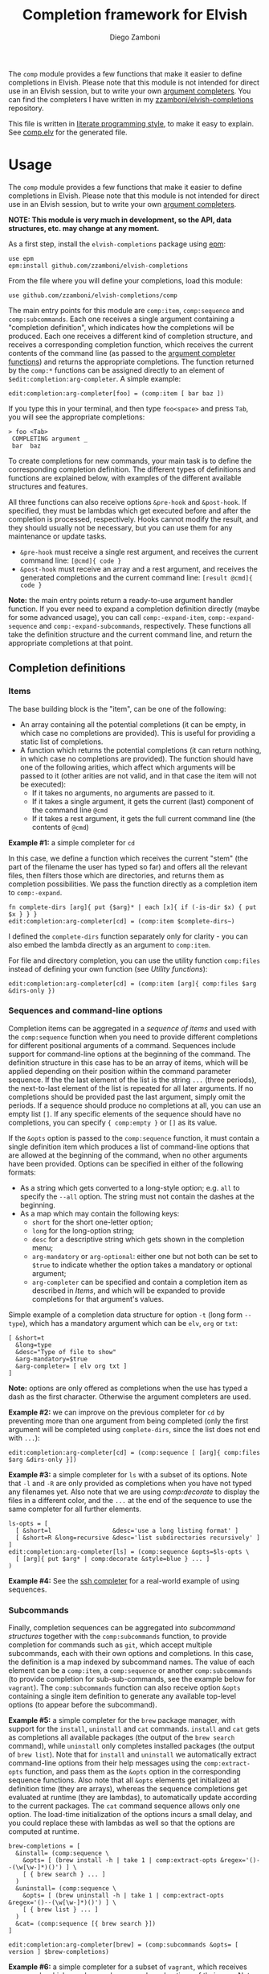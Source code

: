 #+title: Completion framework for Elvish
#+author: Diego Zamboni
#+email: diego@zzamboni.org

The =comp= module provides a few functions that make it easier to define completions in Elvish. Please note that this module is not intended for direct use in an Elvish session, but to write your own [[https://elvish.io/ref/edit.html#completion-api][argument completers]]. You can find the completers I have written in my [[https://github.com/zzamboni/elvish-completions][zzamboni/elvish-completions]] repository.

This file is written in [[http://www.howardism.org/Technical/Emacs/literate-programming-tutorial.html][literate programming style]], to make it easy to explain. See [[file:comp.elv][comp.elv]] for the generated file.

* Table of Contents                                          :TOC_3:noexport:
- [[#usage][Usage]]
  - [[#completion-definitions][Completion definitions]]
    - [[#items][Items]]
    - [[#sequences-and-command-line-options][Sequences and command-line options]]
    - [[#subcommands][Subcommands]]
  - [[#utility-functions][Utility functions]]
- [[#implementation][Implementation]]
  - [[#utility-functions-1][Utility functions]]
    - [[#compdecorate][comp:decorate]]
    - [[#compempty][comp:empty]]
    - [[#compfiles][comp:files]]
    - [[#compextract-opts][comp:extract-opts]]
    - [[#comp-handler-arity][comp:-handler-arity]]
  - [[#completion-functions][Completion functions]]
    - [[#comp-expand-item][comp:-expand-item]]
    - [[#comp-expand-sequence][comp:-expand-sequence]]
    - [[#comp-expand-subcommands][comp:-expand-subcommands]]
  - [[#completion-wrapper-functions-main-entry-points][Completion wrapper functions (main entry points)]]
    - [[#compitem][comp:item]]
    - [[#compsequence][comp:sequence]]
    - [[#compsubcommands][comp:subcommands]]

* Usage

The =comp= module provides a few functions that make it easier to define completions in Elvish. Please note that this module is not intended for direct use in an Elvish session, but to write your own [[https://elvish.io/ref/edit.html#completion-api][argument completers]].

*NOTE: This module is very much in development, so the API, data structures, etc. may change at any moment.*

As a first step, install the =elvish-completions= package using [[https://elvish.io/ref/epm.html][epm]]:

#+begin_src elvish
  use epm
  epm:install github.com/zzamboni/elvish-completions
#+end_src

From the file where you will define your completions, load this module:

#+begin_src elvish
  use github.com/zzamboni/elvish-completions/comp
#+end_src

The main entry points for this module are =comp:item=, =comp:sequence= and =comp:subcommands=. Each one receives a single argument containing a  "completion definition", which indicates how the completions will be produced. Each one receives a different kind of completion structure, and receives a corresponding completion function, which receives the current contents of the command line (as passed to the [[https://elvish.io/ref/edit.html#argument-completer][argument completer functions]]) and returns the appropriate completions. The function returned by the =comp:*= functions can be assigned directly to an element of =$edit:completion:arg-completer=. A simple example:

#+begin_src elvish
  edit:completion:arg-completer[foo] = (comp:item [ bar baz ])
#+end_src

If you type this in your terminal, and then type =foo<space>= and press ~Tab~, you will see the appropriate completions:

#+begin_example
> foo <Tab>
 COMPLETING argument _
 bar  baz
#+end_example

To create completions for new commands, your main task is to define the corresponding completion definition. The different types of definitions and functions are explained below, with examples of the different available structures and features.

All three functions can also receive options =&pre-hook= and =&post-hook=. If specified, they must be lambdas which get executed before and after the completion is processed, respectively. Hooks cannot modify the result, and they should usually not be necessary, but you can use them for any maintenance or update tasks.
- =&pre-hook= must receive a single rest argument, and receives the current command line: =[@cmd]{ code }=
- =&post-hook= must receive an array and a rest argument, and receives the generated completions and the current command line: =[result @cmd]{ code }=

*Note:* the main entry points return a ready-to-use argument handler function. If you ever need to expand a completion definition directly (maybe for some advanced usage), you can call =comp:-expand-item=, =comp:-expand-sequence= and =comp:-expand-subcommands=, respectively. These functions all take the definition structure and the current command line, and return the appropriate completions at that point.

** Completion definitions
*** Items

The base building block is the "item", can be one of the following:

- An array containing all the potential completions (it can be empty, in which case no completions are provided). This is useful for providing a static list of completions.
- A function which returns the potential completions (it can return nothing, in which case no completions are provided). The function should have one of the following arities, which affect which arguments will be passed to it (other arities are not valid, and in that case the item will not be executed):
  - If it takes no arguments, no arguments are passed to it.
  - If it takes a single argument, it gets the current (last) component of the command line =@cmd=
  - If it takes a rest argument, it gets the full current command line (the contents of =@cmd=)

*Example #1:* a simple completer for =cd=

In this case, we define a function which receives the current "stem" (the part of the filename the user has typed so far) and offers all the relevant files, then filters those which are directories, and returns them as completion possibilities. We pass the function directly as a completion item to =comp:-expand=.

#+begin_src elvish
  fn complete-dirs [arg]{ put {$arg}* | each [x]{ if (-is-dir $x) { put $x } } }
  edit:completion:arg-completer[cd] = (comp:item $complete-dirs~)
#+end_src

I defined the =complete-dirs= function separately only for clarity - you can also embed the lambda directly as an argument to =comp:item=.

For file and directory completion, you can use the utility function =comp:files= instead of defining your own function (see [[*Utility functions][Utility functions]]):

#+begin_src elvish
  edit:completion:arg-completer[cd] = (comp:item [arg]{ comp:files $arg &dirs-only })
#+end_src

*** Sequences and command-line options

Completion items can be aggregated in a /sequence of items/ and used with the =comp:sequence= function when you need to provide different completions for different positional arguments of a command. Sequences include support for command-line options at the beginning of the command. The definition structure in this case has to be an array of items, which will be applied depending on their position within the command parameter sequence. If the the last element of the list is the string =...= (three periods), the next-to-last element of the list is repeated for all later arguments. If no completions should be provided past the last argument, simply omit the periods. If a sequence should produce no completions at all, you can use an empty list =[]=. If any specific elements of the sequence should have no completions, you can specify ={ comp:empty }= or =[]= as its value.

If the =&opts= option is passed to the =comp:sequence= function, it must contain a single definition item which produces a list of command-line options that are allowed at the beginning of the command, when no other arguments have been provided. Options can be specified in either of the following formats:
  - As a string which gets converted to a long-style option; e.g. =all= to specify the =--all= option. The string must not contain the dashes at the beginning.
  - As a map which may contain the following keys:
    - =short= for the short one-letter option;
    - =long= for the long-option string;
    - =desc= for a descriptive string which gets shown in the completion menu;
    - =arg-mandatory= or =arg-optional=: either one but not both can be set to =$true= to indicate whether the option takes a mandatory or optional argument;
    - =arg-completer= can be specified and contain a completion item as described in [[*Items][Items]], and which will be expanded to provide completions for that argument's values.

Simple example of a completion data structure for option =-t= (long form =--type=), which has a mandatory argument which can be =elv=, =org= or =txt=:

#+begin_example
  [ &short=t
    &long=type
    &desc="Type of file to show"
    &arg-mandatory=$true
    &arg-completer= [ elv org txt ]
  ]
#+end_example

*Note:* options are only offered as completions when the use has typed a dash as the first character. Otherwise the argument completers are used.

*Example #2:* we can improve on the previous completer for =cd= by preventing more than one argument from being completed (only the first argument will be completed using =complete-dirs=, since the list does not end with =...=):

#+begin_src elvish
  edit:completion:arg-completer[cd] = (comp:sequence [ [arg]{ comp:files $arg &dirs-only }])
#+end_src

*Example #3:* a simple completer for =ls= with a subset of its options. Note that =-l= and =-R= are only provided as completions when you have not typed any filenames yet. Also note that we are using [[*Utility functions][comp:decorate]] to display the files in a different color, and the =...= at the end of the sequence to use the same completer for all further elements.

#+begin_src elvish
  ls-opts = [
    [ &short=l                 &desc='use a long listing format' ]
    [ &short=R &long=recursive &desc='list subdirectories recursively' ]
  ]
  edit:completion:arg-completer[ls] = (comp:sequence &opts=$ls-opts \
    [ [arg]{ put $arg* | comp:decorate &style=blue } ... ]
  )
#+end_src

*Example #4:* See the [[https://github.com/zzamboni/elvish-completions/blob/master/ssh.org][ssh completer]] for a real-world example of using sequences.

*** Subcommands

Finally, completion sequences can be aggregated into /subcommand structures/ together with the =comp:subcommands= function, to provide completion for commands such as =git=, which accept multiple subcommands, each with their own options and completions. In this case, the definition is a map indexed by subcommand names. The value of each element can be a =comp:item=,  a =comp:sequence= or another =comp:subcommands= (to provide completion for sub-sub-commands, see the example below for =vagrant=). The =comp:subcommands= function can also receive option  =&opts= containing a single item definition to generate any available top-level options (to appear before the subcommand).

*Example #5:* a simple completer for the =brew= package manager, with support for the =install=, =uninstall= and =cat= commands. =install= and =cat= gets as completions all available packages (the output of the =brew search= command), while =uninstall= only completes installed packages (the output of =brew list=). Note that for =install= and =uninstall= we automatically extract command-line options from their help messages using the =comp:extract-opts= function, and pass them as the =&opts= option in the corresponding sequence functions. Also note that all =&opts= elements get initialized at definition time (they are arrays), whereas the sequence completions get evaluated at runtime (they are lambdas), to automatically update according to the current packages. The =cat= command sequence allows only one option. The load-time initialization of the options incurs a small delay, and you could replace these with lambdas as well so that the options are computed at runtime.

#+begin_src elvish
  brew-completions = [
    &install= (comp:sequence \
      &opts= [ (brew install -h | take 1 | comp:extract-opts &regex='()--(\w[\w-]*)()') ] \
      [ { brew search } ... ]
    )
    &uninstall= (comp:sequence \
      &opts= [ (brew uninstall -h | take 1 | comp:extract-opts &regex='()--(\w[\w-]*)()') ] \
      [ { brew list } ... ]
    )
    &cat= (comp:sequence [{ brew search }])
  ]

  edit:completion:arg-completer[brew] = (comp:subcommands &opts= [ version ] $brew-completions)
#+end_src

*Example #6:* a simple completer for a subset of =vagrant=, which receives commands which may have subcommands and options of their own. Note that the value of =&up= is a =comp:sequence=, but the value of =&box= is another =comp:subcommands= which includes the completions for =box add= and =box remove=. Also note the use of the =comp:extract-opts= function to extract the command-line arguments automatically from the help messages.

*Tip:* note that the values of =&opts= are functions (e.g. ={ vagrant-up -h | comp:extract-opts }=) instead of arrays (e.g. =( vagrant up -h | comp:extract-opts )=). As mentioned in Example #5, both would be valid, but in the latter case they are all initialized at load time (when the data structure is defined), which might introduce a delay (particularly with more command definitions). By using functions the options are only extracted at runtime when the completion is requested. For further optimization, =vagrant-opts= could be made to memoize the values so that the delay only occurs the first time.

#+begin_src elvish
  vagrant-completions = [
    &up= (comp:sequence [] \
      &opts= { vagrant up -h | comp:extract-opts }
    )
    &box= (comp:subcommands [
        &add= (comp:sequence [] \
          &opts= { vagrant box add -h | comp:extract-opts }
        )
        &remove= (comp:sequence [ { vagrant box list | eawk [_ @f]{ put $f[0] } } ... ] \
          &opts= { vagrant box remove -h | comp:extract-opts }
        )
  ])]

  edit:completion:arg-completer[vagrant] = (comp:subcommands &opts= [ version help ] $vagrant-completions)
#+end_src

*Example #7:* See the [[https://github.com/zzamboni/elvish-completions/blob/master/git.org][git completer]] for a real-world subcommand completion example, which also shows how extensively auto-population of subcommands and options can be done by extracting information from help messages.

** Utility functions

=comp:decorate= maps its input through =edit:complex-candidate= with the given options. Can be passed the same options as [[https://elvish.io/ref/edit.html#argument-completer][edit:complex-candidate]]. In addition, if =&suffix= is specified, it is used to set both =&display-suffix= and =&code-suffix=. Input can be given either as arguments or through the pipeline:

#+begin_src elvish
> comp:decorate &suffix=":" foo bar
▶ (edit:complex-candidate foo &code-suffix=: &display-suffix=: &style='')
▶ (edit:complex-candidate bar &code-suffix=: &display-suffix=: &style='')
> put foo bar | comp:decorate &style="red"
▶ (edit:complex-candidate foo &code-suffix='' &display-suffix='' &style=31)
▶ (edit:complex-candidate bar &code-suffix='' &display-suffix='' &style=31)
#+end_src

=comp:extract-opts= takes input from the pipeline and extracts command-line options from its output, assuming the following common format by default:

#+begin_example
  -o, --option                Option description
#+end_example

Typical use would be to populate an =&opts= element with something like this:

#+begin_src elvish
  comp:sequence &opts= { vagrant -h | comp:extract-opts } [ ... ]
#+end_src

*Note:* The regular expression used to extract the options can be specified with the =&regex= option, which should have three groups, which get mapped to short, long and description, respectively. The mapping from the regex capture groups to the options can also be changed by passing the =&regex-map= option to =comp:extract-opts=. Its default value is =[&short=1 &long=2 &desc=3]=, which results in the default mapping, but if you need a different arrangement, you can reconfigure it.

*Example #8:* the =brew= completer shown before can be made to show package names in different styles (green when installing, red when uninstalling).

#+begin_src elvish
  brew-completions = [
    &install= (comp:sequence \
      &opts= [ (brew install -h | take 1 | comp:extract-opts &regex='()--(\w[\w-]*)()') ] \
      [ { brew search | comp:decorate &style=green } ... ]
    )
    &uninstall= (comp:sequence \
      &opts= [ (brew uninstall -h | take 1 | comp:extract-opts &regex='()--(\w[\w-]*)()') ] \
      [ { brew list | comp:decorate &style=red } ... ]
    )
    &cat= (comp:sequence [{ brew search }])
  ]

  edit:completion:arg-completer[brew] = (comp:subcommands &opts= [ version ] $brew-completions)
#+end_src

* Implementation
:PROPERTIES:
:header-args:elvish: :tangle (concat (file-name-sans-extension (buffer-file-name)) ".elv")
:header-args: :mkdirp yes :comments no
:END:

We start by loading some basic modules we need.

#+begin_src elvish
  use re
  use github.com/zzamboni/elvish-modules/util
#+end_src

** Utility functions

*** comp:decorate

=comp:decorate= maps its input through =edit:complex-candidate= with the given options. Can be passed the same options as [[https://elvish.io/ref/edit.html#argument-completer][edit:complex-candidate]]. In addition, if =&suffix= is specified, it is used to set both =&display-suffix= and =&code-suffix=.

#+begin_src elvish
  fn decorate [@input &code-suffix='' &display-suffix='' &suffix='' &style='']{
    if (eq (count $input) 0) {
      input = [(all)]
    }
    if (not-eq $suffix '') {
      display-suffix = $suffix
      code-suffix = $suffix
    }
    each [k]{
      edit:complex-candidate &code-suffix=$code-suffix &display-suffix=$display-suffix &style=$style $k
    } $input
  }
#+end_src

*** comp:empty

=comp:empty= produces no completions. It can be used to mark an item in a sequence that should not produce any completions.

#+begin_src elvish
  fn empty { nop }
#+end_src

*** comp:files

=comp:files= completes filenames, using any typed prefix as the stem. If the =&regex= option is specified, only files matching that pattern are completed. If =&only-dirs= is =$true=, only directories are returned.

#+begin_src elvish
  fn files [arg &regex='' &dirs-only=$false]{
    put {$arg}*[match-hidden][nomatch-ok] | each [x]{
      if (and (or (not $dirs-only) (-is-dir $x)) (or (eq $regex '') (re:match $regex $x))) {
        put $x
      }
    }
  }
#+end_src

*** comp:extract-opts

=comp:extract-opts= takes input from the pipeline and parses it using a regular expression with three groups. By default, group #1 should be the short option letter, #2 is the long option name, and #3 is the description, but this is configurable with the =&regex-map= option. At last one of short/long is mandatory, everything else is optional. Returns an option map with keys =short=, =long= and =desc=, depending on the available groups. Only produces an output if at least =short= or =long= has a value.

#+begin_src elvish
  fn extract-opts [@cmd
    &regex='^\s*(?:-(\w),?\s*)?(?:--([\w-]+))?(?:\[=(\S+)\]|[ =](\S+))?\s*?\s\s(\w.*)$'
    &regex-map=[&short=1 &long=2 &arg-optional=3 &arg-mandatory=4 &desc=5]
  ]{
    all | each [l]{
    re:find $regex $l } | each [m]{
      short long desc arg-optional arg-mandatory = $m[groups][$regex-map[short long desc arg-optional arg-mandatory]][text]
      opt = [&]
      if (not-eq $short '') { opt[short] = $short }
      if (not-eq $long  '') { opt[long]  = $long  }
      if (not-eq $desc  '') { opt[desc]  = $desc  }
      if (not-eq $arg-optional '')  {
        opt[arg-optional]  = (not-eq $arg-optional '')
        opt[arg-desc]      = $arg-optional
      }
      if (not-eq $arg-mandatory '') {
        opt[arg-mandatory] = (not-eq $arg-mandatory '')
        opt[arg-desc]      = $arg-mandatory
      }
      if (or (has-key $opt short) (has-key $opt long)) {
        put $opt
      }
    }
  }
#+end_src

*** comp:-handler-arity

Determine the arity of a function and return a string representation, for internal use.

#+begin_src elvish
  fn -handler-arity [func]{
    fnargs = [ (count $func[arg-names]) (not-eq $func[rest-arg] '') ]
    if     (eq $fnargs [ 0 $false ]) { put no-args
    } elif (eq $fnargs [ 1 $false ]) { put one-arg
    } elif (eq $fnargs [ 0 $true  ]) { put rest-arg
    } else {                           put other-args
    }
  }
#+end_src

** Completion functions

The backend completion functions =comp:-expand-item=, =comp:-expand-sequence= and =comp:-expand-subcommands= are the ones that actually process the completion definitions and, according to them and the current command line, provide the available completions.

*** comp:-expand-item

=comp:-expand-item=  expands a "completion item" into its completion values. If it's a function, it gets executed with arguments corresponding to its arity; if it's a list, it's exploded to its elements.

#+begin_src elvish
  fn -expand-item [def @cmd]{
    arg = $cmd[-1]
    what = (kind-of $def)
    if (eq $what 'fn') {
      [ &no-args=  { $def }
        &one-arg=  { $def $arg }
        &rest-arg= { $def $@cmd }
        &other-args= { put '<completion-fn-arity-error>' }
      ][(-handler-arity $def)]
    } elif (eq $what 'list') {
      explode $def
    } else {
      echo (edit:styled "comp:-expand-item: invalid item of type "$what": "(to-string $def) red) >/dev/tty
    }
  }
#+end_src

*** comp:-expand-sequence

=comp:-expand-sequence= receives an array of definition items and the current contents of the command line, and uses =edit:complete-getopt= to actually generate the completions. For this, we need to make sure the options and argument handler data structures are in accordance to what =edit:complete-getopt= expects.

#+begin_src elvish
  fn -expand-sequence [seq @cmd &opts=[]]{
#+end_src

We first preprocess the options. If =&opts= is provided, it has to be a list with one element for each command-line option. Elements that are maps are assumed to be in the final format (with keys =short=, =long= and =desc=) and used as-is (their structure is not checked). Elements which are strings are considered as long option names and converted to the appropriate data structure.

#+begin_src elvish
  final-opts = [(
      -expand-item $opts $@cmd | each [opt]{
        if (eq (kind-of $opt) map) {
          if (has-key $opt arg-desc) {
            if (not (has-key $opt desc)) { opt[desc] = '' }
            opt[desc] = (joins ' ' ["arg: "$opt[arg-desc] - $opt[desc]])
          }
          put $opt
        } else {
          put [&long= $opt]
        }
      }
  )]
#+end_src

To allow specifying completers for option arguments, we check if the previous component of the command line is an existing option. If so, and if the option structure has an =arg-completer= key, then it is expanded as a completion item and offered as completions. If the option definition has the =arg-required= key, then no other completions are offered, otherwise the code falls through to the argument handlers, which means the completions for the first argument handler would also be produced.

#+begin_src elvish
  fn -has-and-is [def opt]{
    or (and (has-key $def short) (eq '-'$def[short] $opt)) (and (has-key $def long) (eq '--'$def[long] $opt))
  }

  if (>= (count $cmd) 3) {
    prev-opt = [&]
    prev-word = $cmd[-2]
    each [o]{
      if (-has-and-is $o $prev-word) {
        prev-opt = $o
      }
    } $final-opts
    if (and (not-eq $prev-opt [&]) (has-key $prev-opt arg-completer)) {
      -expand-item $prev-opt[arg-completer] $@cmd
      if (and (has-key $prev-opt arg-required) $prev-opt[arg-required]) {
        return
      }
    }
  }
#+end_src


We also preprocess the handlers. =edit:complete-getopt= expects each handler to receive only one argument (the current word in the command line), but =comp= allows handlers to receive no arguments, one argument (the current element of the command line) or multiple arguments (the whole command line), so we need to normalize them. Happily, Elvish's functional nature makes this easy by checking the arity of each handler and, if necessary, wrapping them in one-argument functions, but passing them the information they expect. We also wrap items which are arrays into corresponding functions. As a special case, the string ='...'= is also passed, as it is allowed by =edit:complete-getopt= to indicate that the last element needs to be repeated for future elements. Any other handlers are ignored.

#+begin_src elvish
  final-handlers = [(
      explode $seq | each [f]{
        if (eq (kind-of $f) 'fn') {
          put [
            &no-args=  [_]{ $f }
            &one-arg=  $f
            &rest-arg= [_]{ $f $@cmd }
            &other-args= [_]{ put '<completion-fn-arity-error>' }
          ][(-handler-arity $f)]
        } elif (eq (kind-of $f) 'list') {
          put [_]{ explode $f }
        } elif (and (eq (kind-of $f) 'string') (eq $f '...')) {
          put $f
        }
      }
  )]
#+end_src

Finally, we call =edit:complete-getopt= with the corresponding data structures. It expects the current line /without/ the initial command, so we remove that as well.

#+begin_src elvish
    edit:complete-getopt $cmd[1:] $final-opts $final-handlers
  }
#+end_src

*** comp:-expand-subcommands

=comp:-expand-subcommands= receives a definition map and the current contents of the command line.

#+begin_src elvish
  fn -expand-subcommands [def @cmd &opts=[]]{
#+end_src

The algorithm for =comp:-expand-subcommands= is a bit counterintuitive, this is how it works:

1. Scan the current command to see if a valid subcommand is found (i.e. an element which matches an existing key in =$def=).
  #+begin_src elvish
      subcommands = [(keys $def)]
      n = (count $cmd)
      kw = [(range 1 $n | each [i]{
            if (has-value $subcommands $cmd[$i]) { put $cmd[$i] $i }
      })]
  #+end_src

2. If a subcommand is found, call its expansion function directly, and with the command line at that position. We check if the definition is a string, in which case it's expected to be the name of some other command whose definition we need to use (to implement command aliases) - we substitute the alias for its target command and call =-expand-subcommands= with the new values.
  #+begin_src elvish
      if (and (not-eq $kw []) (not-eq $kw[1] (- $n 1))) {
        sc sc-pos = $kw[0 1]
        if (eq (kind-of $def[$sc]) 'string') {
          cmd[$sc-pos] = $def[$sc]
          -expand-subcommands &opts=$opts $def $@cmd
        } else {
          $def[$sc] (explode $cmd[{$sc-pos}:])
        }
  #+end_src

3. If no subcommand is found, generate a sequence definition which returns the subcommand names for the first position (including any provided options).
  #+begin_src elvish
      } else {
        top-def = [ { put $@subcommands } ]
        -expand-sequence &opts=$opts $top-def $@cmd
      }
    }
  #+end_src

This seems backwards from what one (or at least I) initially expected - I attempted at first multiple variations to expand the subcommands/top-options first, and then only expand the subcommand options and definition from the "tail" handlers, but this doesn't work because of the way =edit:complete-getops= works, the top-level options would get expanded for subcommands as well. This way, we catch the more specific case first (subcommand definition) and only if there's no subcommand in the command line yet, we do the top-level expansion. All with simple and clear code (you wouldn't believe some of the variations I tried while trying to get this to work!).

** Completion wrapper functions (main entry points)

The wrapper functions =comp:item=, =comp:sequence= and =comp:subcommands= are the main entry points - they receive the completion definitions and call the corresponding =-expand-*= function. They also take care of running the pre- and post-hooks, if specified.

*** comp:item

#+begin_src elvish
  fn item [item &pre-hook=$nop~ &post-hook=$nop~]{
    put [@cmd]{
      $pre-hook $@cmd
      result = [(-expand-item $item $@cmd)]
      $post-hook $result $@cmd
      put $@result
    }
  }
#+end_src

*** comp:sequence

#+begin_src elvish
  fn sequence [sequence &opts=[] &pre-hook=$nop~ &post-hook=$nop~]{
    put [@cmd]{
      $pre-hook $@cmd
      result = [(-expand-sequence &opts=$opts $sequence $@cmd)]
      $post-hook $result $@cmd
      put $@result
    }
  }
#+end_src

*** comp:subcommands

#+begin_src elvish
  fn subcommands [def &opts=[] &pre-hook=$nop~ &post-hook=$nop~]{
    put [@cmd]{
      $pre-hook $@cmd
      result = [(-expand-subcommands &opts=$opts $def $@cmd)]
      $post-hook $result $@cmd
      put $@result
    }
  }
#+end_src
